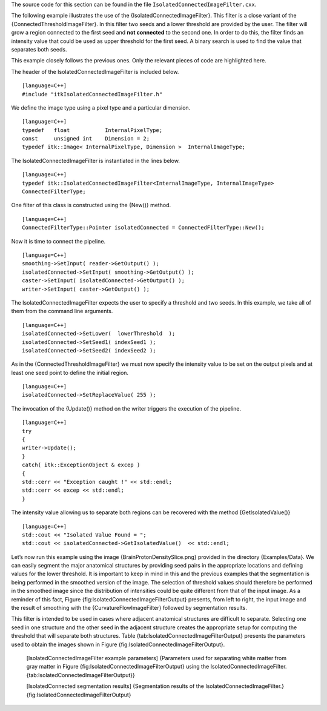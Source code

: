 The source code for this section can be found in the file
``IsolatedConnectedImageFilter.cxx``.

The following example illustrates the use of the
{IsolatedConnectedImageFilter}. This filter is a close variant of the
{ConnectedThresholdImageFilter}. In this filter two seeds and a lower
threshold are provided by the user. The filter will grow a region
connected to the first seed and **not connected** to the second one. In
order to do this, the filter finds an intensity value that could be used
as upper threshold for the first seed. A binary search is used to find
the value that separates both seeds.

This example closely follows the previous ones. Only the relevant pieces
of code are highlighted here.

The header of the IsolatedConnectedImageFilter is included below.

::

    [language=C++]
    #include "itkIsolatedConnectedImageFilter.h"

We define the image type using a pixel type and a particular dimension.

::

    [language=C++]
    typedef   float           InternalPixelType;
    const     unsigned int    Dimension = 2;
    typedef itk::Image< InternalPixelType, Dimension >  InternalImageType;

The IsolatedConnectedImageFilter is instantiated in the lines below.

::

    [language=C++]
    typedef itk::IsolatedConnectedImageFilter<InternalImageType, InternalImageType>
    ConnectedFilterType;

One filter of this class is constructed using the {New()} method.

::

    [language=C++]
    ConnectedFilterType::Pointer isolatedConnected = ConnectedFilterType::New();

Now it is time to connect the pipeline.

::

    [language=C++]
    smoothing->SetInput( reader->GetOutput() );
    isolatedConnected->SetInput( smoothing->GetOutput() );
    caster->SetInput( isolatedConnected->GetOutput() );
    writer->SetInput( caster->GetOutput() );

The IsolatedConnectedImageFilter expects the user to specify a threshold
and two seeds. In this example, we take all of them from the command
line arguments.

::

    [language=C++]
    isolatedConnected->SetLower(  lowerThreshold  );
    isolatedConnected->SetSeed1( indexSeed1 );
    isolatedConnected->SetSeed2( indexSeed2 );

As in the {ConnectedThresholdImageFilter} we must now specify the
intensity value to be set on the output pixels and at least one seed
point to define the initial region.

::

    [language=C++]
    isolatedConnected->SetReplaceValue( 255 );

The invocation of the {Update()} method on the writer triggers the
execution of the pipeline.

::

    [language=C++]
    try
    {
    writer->Update();
    }
    catch( itk::ExceptionObject & excep )
    {
    std::cerr << "Exception caught !" << std::endl;
    std::cerr << excep << std::endl;
    }

The intensity value allowing us to separate both regions can be
recovered with the method {GetIsolatedValue()}

::

    [language=C++]
    std::cout << "Isolated Value Found = ";
    std::cout << isolatedConnected->GetIsolatedValue()  << std::endl;

Let’s now run this example using the image {BrainProtonDensitySlice.png}
provided in the directory {Examples/Data}. We can easily segment the
major anatomical structures by providing seed pairs in the appropriate
locations and defining values for the lower threshold. It is important
to keep in mind in this and the previous examples that the segmentation
is being performed in the smoothed version of the image. The selection
of threshold values should therefore be performed in the smoothed image
since the distribution of intensities could be quite different from that
of the input image. As a reminder of this fact, Figure
{fig:IsolatedConnectedImageFilterOutput} presents, from left to right,
the input image and the result of smoothing with the
{CurvatureFlowImageFilter} followed by segmentation results.

This filter is intended to be used in cases where adjacent anatomical
structures are difficult to separate. Selecting one seed in one
structure and the other seed in the adjacent structure creates the
appropriate setup for computing the threshold that will separate both
structures. Table {tab:IsolatedConnectedImageFilterOutput} presents the
parameters used to obtain the images shown in
Figure {fig:IsolatedConnectedImageFilterOutput}.

        +-------------------------------+----------------------+---------------------+-----------------+------------------------+
        | Adjacent Structures           | Seed1                | Seed2               | Lower           | Isolated value found   |
        +===============================+======================+=====================+=================+========================+
        | Gray matter vs White matter   | :math:`(61,140)`   | :math:`(63,43)`   | :math:`150`   | :math:`183.31`       |
        +-------------------------------+----------------------+---------------------+-----------------+------------------------+

    [IsolatedConnectedImageFilter example parameters] {Parameters used
    for separating white matter from gray matter in
    Figure {fig:IsolatedConnectedImageFilterOutput} using the
    IsolatedConnectedImageFilter.{tab:IsolatedConnectedImageFilterOutput}}

    |image| |image1| |image2| [IsolatedConnected segmentation results]
    {Segmentation results of the IsolatedConnectedImageFilter.}
    {fig:IsolatedConnectedImageFilterOutput}

.. |image| image:: BrainProtonDensitySlice.eps
.. |image1| image:: IsolatedConnectedImageFilterOutput0.eps
.. |image2| image:: IsolatedConnectedImageFilterOutput1.eps
